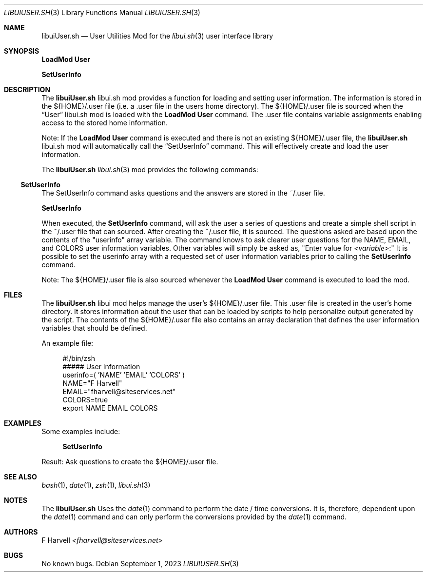 .\" Manpage for libuiUser.sh
.\" Please contact fharvell@siteservices.net to correct errors or typos.
.\" Please note that the libui library is young and under active development.
.\"
.\" Copyright 2018-2023 siteservices.net, Inc. and made available in the public
.\" domain.  Permission is unconditionally granted to anyone with an interest,
.\" the rights to use, modify, publish, distribute, sublicense, and/or sell this
.\" content and associated files.
.\"
.\" All content is provided "as is", without warranty of any kind, expressed or
.\" implied, including but not limited to merchantability, fitness for a
.\" particular purpose, and noninfringement.  In no event shall the authors or
.\" copyright holders be liable for any claim, damages, or other liability,
.\" whether in an action of contract, tort, or otherwise, arising from, out of,
.\" or in connection with this content or use of the associated files.
.\"
.Dd September 1, 2023
.Dt LIBUIUSER.SH 3
.Os
.Sh NAME
.Nm libuiUser.sh
.Nd User Utilities Mod for the
.Xr libui.sh 3
user interface library
.Sh SYNOPSIS
.Sy LoadMod User
.Pp
.Sy SetUserInfo
.Sh DESCRIPTION
The
.Nm
libui.sh mod provides a function for loading and setting user information.
The information is stored in the ${HOME}/.user file (i.e. a .user file in the
users home directory).
The ${HOME}/.user file is sourced when the
.Sx User
libui.sh mod is loaded with the
.Sy LoadMod User
command.
The .user file contains variable assignments enabling access to the stored home
information.
.Pp
Note: If the
.Sy LoadMod User
command is executed and there is not an existing ${HOME}/.user file, the
.Nm
libui.sh mod will automatically call the
.Sx SetUserInfo
command.
This will effectively create and load the user information.
.Pp
The
.Nm
.Xr libui.sh 3
mod provides the following commands:
.Ss SetUserInfo
The SetUserInfo command asks questions and the answers are stored in the
~/.user file.
.Pp
.Sy SetUserInfo
.Pp
When executed, the
.Sy SetUserInfo
command, will ask the user a series of questions and create a simple shell
script in the ~/.user file that can sourced.
After creating the ~/.user file, it is sourced.
The questions asked are based upon the contents of the "userinfo" array
variable.
The command knows to ask clearer user questions for the NAME, EMAIL, and COLORS
user information variables.
Other variables will simply be asked as,
.Qq Enter value for Ar <variable> Ns \&:
It is possible to set the userinfo array with a requested set of user
information variables prior to calling the
.Sy SetUserInfo
command.
.Pp
Note: The ${HOME}/.user file is also sourced whenever the
.Sy LoadMod User
command is executed to load the mod.
.Sh FILES
The
.Nm
libui mod helps manage the user's ${HOME}/.user file.
This .user file is created in the user's home directory.
It stores information about the user that can be loaded by scripts to help
personalize output generated by the script.
The contents of the ${HOME}/.user file also contains an array declaration that
defines the user information variables that should be defined.
.Pp
An example file:
.Bd -literal -offset 4n
#!/bin/zsh
##### User Information
userinfo=( 'NAME' 'EMAIL' 'COLORS' )
NAME="F Harvell"
EMAIL="fharvell@siteservices.net"
COLORS=true
export NAME EMAIL COLORS
.Ed
.Sh EXAMPLES
Some examples include:
.Bd -literal -offset 4n
.Sy SetUserInfo
.Ed
.Pp
Result: Ask questions to create the ${HOME}/.user file.
.Sh SEE ALSO
.Xr bash 1 ,
.Xr date 1 ,
.Xr zsh 1 ,
.Xr libui.sh 3
.Sh NOTES
The
.Nm
Uses the
.Xr date 1
command to perform the date / time conversions.
It is, therefore, dependent upon the
.Xr date 1
command and can only perform the conversions provided by the
.Xr date 1
command.
.Sh AUTHORS
.An F Harvell
.Mt <fharvell@siteservices.net>
.Sh BUGS
No known bugs.
